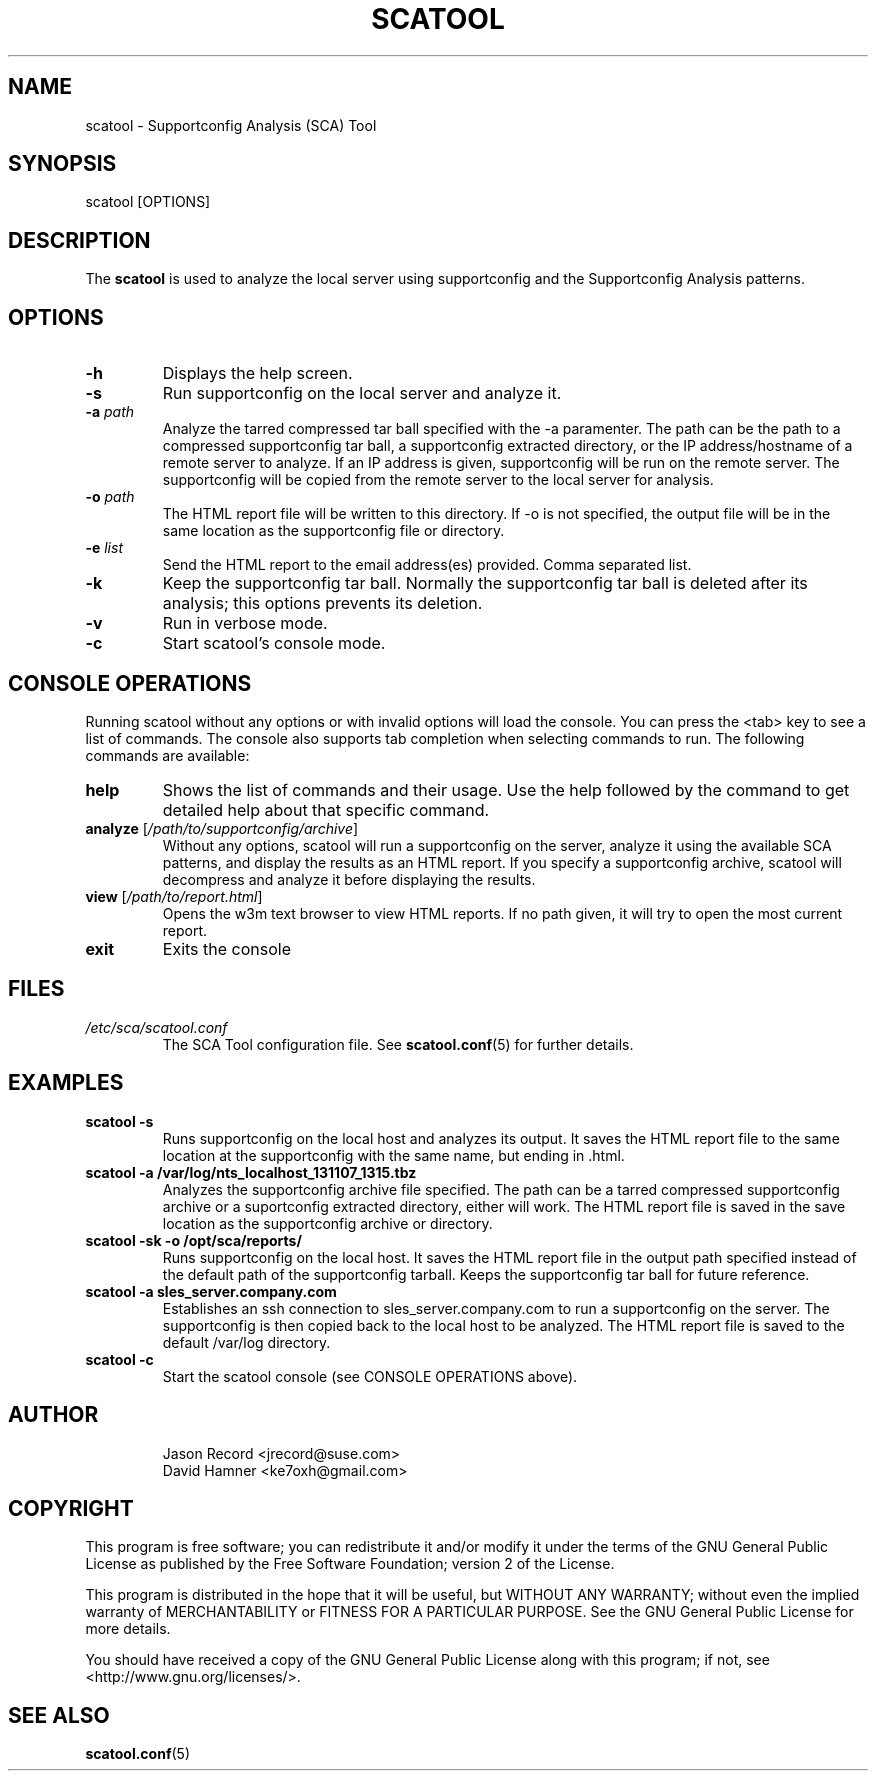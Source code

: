 .TH SCATOOL 8 "14 Nov 2014" "sca-server-report" "Supportconfig Analysis Manual"
.SH NAME
scatool - Supportconfig Analysis (SCA) Tool
.SH SYNOPSIS
scatool [OPTIONS]
.SH DESCRIPTION
The \fBscatool\fR is used to analyze the local server using supportconfig and the Supportconfig Analysis patterns.
.SH OPTIONS
.TP
\fB\-h\fR
Displays the help screen.
.TP
\fB\-s\fR
Run supportconfig on the local server and analyze it.
.TP
\fB\-a\fR \fIpath\fR
Analyze the tarred compressed tar ball specified with the -a paramenter. The path can be the path to a compressed supportconfig tar ball, a supportconfig extracted directory, or the IP address/hostname of a remote server to analyze. If an IP address is given, supportconfig will be run on the remote server. The supportconfig will be copied from the remote server to the local server for analysis.
.TP
\fB\-o\fR \fIpath\fR
The HTML report file will be written to this directory. If -o is not specified, the output file will be in the same location as the supportconfig file or directory.
.TP
\fB\-e\fR \fIlist\fR
Send the HTML report to the email address(es) provided. Comma separated list.
.TP
\fB\-k\fR
Keep the supportconfig tar ball. Normally the supportconfig tar ball is deleted after its analysis; this options prevents its deletion.
.TP
\fB\-v\fR
Run in verbose mode.
.TP
\fB\-c\fR
Start scatool's console mode.
.PD
.SH CONSOLE OPERATIONS
Running scatool without any options or with invalid options will load the console. You can press the <tab> key to see a list of commands. The console also supports tab completion when selecting commands to run. The following commands are available:
.TP
\fBhelp\fR
Shows the list of commands and their usage. Use the help followed by the command to get detailed help about that specific command. 
.TP
\fBanalyze\fR [\fI/path/to/supportconfig/archive\fR]
Without any options, scatool will run a supportconfig on the server, analyze it using the available SCA patterns, and display the results as an HTML report. If you specify a supportconfig archive, scatool will decompress and analyze it before displaying the results.
.TP
\fBview\fR [\fI/path/to/report.html\fR]
Opens the w3m text browser to view HTML reports. If no path given, it will try to open the most current report.
.TP
\fBexit\fR
Exits the console
.PD
.SH FILES
.I /etc/sca/scatool.conf
.RS
The SCA Tool configuration file. See
.BR scatool.conf (5)
for further details.
.RE
.SH EXAMPLES
.TP
\fBscatool -s\fR
Runs supportconfig on the local host and analyzes its output. It saves the HTML report file to the same location at the supportconfig with the same name, but ending in .html.
.TP
\fBscatool -a /var/log/nts_localhost_131107_1315.tbz\fR
Analyzes the supportconfig archive file specified. The path can be a tarred compressed supportconfig archive or a suportconfig extracted directory, either will work. The HTML report file is saved in the save location as the supportconfig archive or directory.
.TP
\fBscatool -sk -o /opt/sca/reports/\fR
Runs supportconfig on the local host. It saves the HTML report file in the output path specified instead of the default path of the supportconfig tarball. Keeps the supportconfig tar ball for future reference.
.TP
\fBscatool -a sles_server.company.com\fR
Establishes an ssh connection to sles_server.company.com to run a supportconfig on the server. The supportconfig is then copied back to the local host to be analyzed. The HTML report file is saved to the default /var/log directory.
.TP
\fBscatool -c\fR
Start the scatool console (see CONSOLE OPERATIONS above).
.PD
.SH AUTHOR
.RS
Jason Record <jrecord@suse.com>
.RE
.RS
David Hamner <ke7oxh@gmail.com>
.RE
.SH COPYRIGHT
This program is free software; you can redistribute it and/or modify
it under the terms of the GNU General Public License as published by
the Free Software Foundation; version 2 of the License.
.PP
This program is distributed in the hope that it will be useful,
but WITHOUT ANY WARRANTY; without even the implied warranty of
MERCHANTABILITY or FITNESS FOR A PARTICULAR PURPOSE.  See the
GNU General Public License for more details.
.PP
You should have received a copy of the GNU General Public License
along with this program; if not, see <http://www.gnu.org/licenses/>.
.SH SEE ALSO
.BR \fBscatool.conf\fR (5)

